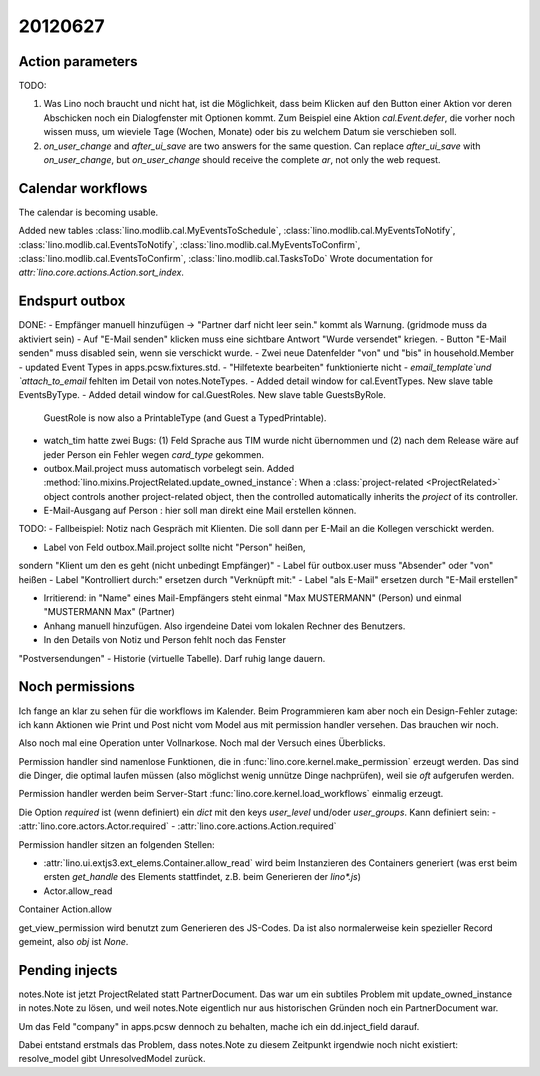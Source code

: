 20120627
========

Action parameters
-----------------

TODO: 

#.  Was Lino noch braucht und nicht hat, ist die Möglichkeit, 
    dass beim Klicken auf den Button einer Aktion vor deren Abschicken 
    noch ein Dialogfenster mit Optionen kommt. 
    Zum Beispiel eine Aktion `cal.Event.defer`, 
    die vorher noch wissen muss, um wieviele Tage (Wochen, Monate) oder 
    bis zu welchem Datum sie verschieben soll.

#.  `on_user_change` and `after_ui_save` are two answers 
    for the same question. Can replace `after_ui_save` 
    with `on_user_change`, but `on_user_change` should receive 
    the complete `ar`, not only the web request.


Calendar workflows
------------------

The calendar is becoming usable.

Added new tables 
:class:`lino.modlib.cal.MyEventsToSchedule`,
:class:`lino.modlib.cal.MyEventsToNotify`,
:class:`lino.modlib.cal.EventsToNotify`,
:class:`lino.modlib.cal.MyEventsToConfirm`,
:class:`lino.modlib.cal.EventsToConfirm`,
:class:`lino.modlib.cal.TasksToDo`
Wrote documentation for `attr:`lino.core.actions.Action.sort_index`.


Endspurt outbox
---------------

DONE:
- Empfänger manuell hinzufügen -> "Partner darf nicht leer sein." kommt
als Warnung. (gridmode muss da aktiviert sein)
- Auf "E-Mail senden" klicken muss eine sichtbare Antwort "Wurde
versendet" kriegen.
- Button "E-Mail senden" muss disabled sein, wenn sie verschickt wurde.
- Zwei neue Datenfelder "von" und "bis" in household.Member
- updated Event Types in apps.pcsw.fixtures.std. 
- "Hilfetexte bearbeiten" funktionierte nicht
- `email_template`und `attach_to_email` fehlten im Detail von notes.NoteTypes.
- Added detail window for cal.EventTypes. New slave table EventsByType.
- Added detail window for cal.GuestRoles. New slave table GuestsByRole.
  GuestRole is now also a PrintableType (and Guest a TypedPrintable).
  
- watch_tim hatte zwei Bugs: (1) Feld Sprache aus TIM wurde nicht übernommen 
  und (2) nach dem Release wäre auf jeder Person ein Fehler wegen `card_type` 
  gekommen.

- outbox.Mail.project muss automatisch vorbelegt sein.
  Added :method:`lino.mixins.ProjectRelated.update_owned_instance`: 
  When a :class:`project-related <ProjectRelated>` 
  object controls another project-related object, 
  then the controlled automatically inherits 
  the `project` of its controller.

- E-Mail-Ausgang auf Person : hier soll man direkt eine Mail 
  erstellen können.

TODO:
- Fallbeispiel: Notiz nach Gespräch mit Klienten. Die soll dann per
E-Mail an die Kollegen verschickt werden.

- Label von Feld outbox.Mail.project sollte nicht "Person" heißen,
sondern "Klient um den es geht (nicht unbedingt Empfänger)"
- Label für outbox.user muss "Absender" oder "von" heißen
- Label "Kontrolliert durch:" ersetzen durch "Verknüpft mit:"
- Label "als E-Mail" ersetzen durch "E-Mail erstellen"

- Irritierend: in "Name" eines Mail-Empfängers 
  steht einmal "Max MUSTERMANN" (Person) und einmal "MUSTERMANN Max" (Partner)
- Anhang manuell hinzufügen. Also irgendeine Datei vom lokalen Rechner des 
  Benutzers.
- In den Details von Notiz und Person fehlt noch das Fenster
"Postversendungen"
- Historie (virtuelle Tabelle). Darf ruhig lange dauern.






Noch permissions
----------------

Ich fange an klar zu sehen für die workflows im Kalender. 
Beim Programmieren kam aber noch ein Design-Fehler zutage: 
ich kann Aktionen wie Print und Post nicht vom Model aus 
mit permission handler versehen.
Das brauchen wir noch.

Also noch mal eine Operation unter Vollnarkose.
Noch mal der Versuch eines Überblicks.

Permission handler sind namenlose Funktionen, die in 
:func:`lino.core.kernel.make_permission` erzeugt werden. 
Das sind die Dinger, die optimal laufen müssen 
(also möglichst wenig unnütze Dinge nachprüfen), 
weil sie *oft* aufgerufen werden.

Permission handler werden beim Server-Start 
:func:`lino.core.kernel.load_workflows` 
einmalig erzeugt.

Die Option `required` ist (wenn definiert) ein `dict` mit den 
keys `user_level` und/oder `user_groups`. Kann definiert sein:
- :attr:`lino.core.actors.Actor.required`
- :attr:`lino.core.actions.Action.required`

Permission handler sitzen an folgenden Stellen: 

- :attr:`lino.ui.extjs3.ext_elems.Container.allow_read`
  wird beim Instanzieren des Containers generiert 
  (was erst beim ersten `get_handle` des Elements stattfindet, 
  z.B. beim Generieren der `lino*.js`)
  
- Actor.allow_read
Container
Action.allow

get_view_permission wird benutzt zum Generieren des JS-Codes. 
Da ist also normalerweise kein spezieller Record gemeint, 
also `obj` ist `None`.

Pending injects
---------------

notes.Note ist jetzt ProjectRelated statt PartnerDocument.
Das war um ein subtiles Problem mit update_owned_instance in notes.Note 
zu lösen, und weil notes.Note eigentlich nur aus historischen 
Gründen noch ein PartnerDocument war.

Um das Feld "company" in apps.pcsw dennoch zu behalten, 
mache ich ein dd.inject_field darauf. 

Dabei entstand erstmals das Problem, dass notes.Note 
zu diesem Zeitpunkt irgendwie noch nicht existiert:
resolve_model gibt UnresolvedModel zurück.



